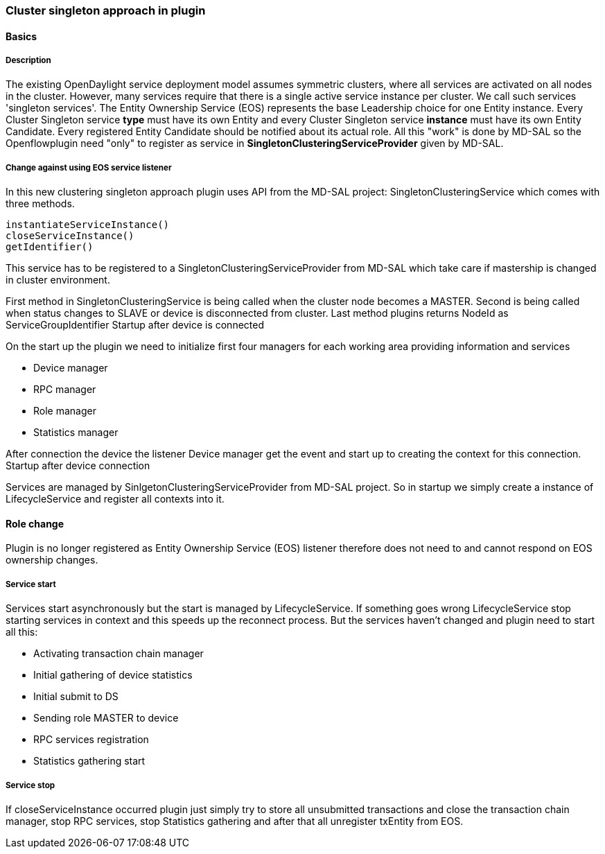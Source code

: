 === Cluster singleton approach in plugin

==== Basics

===== Description

The existing OpenDaylight service deployment model assumes symmetric clusters, where all services are activated on all nodes in the cluster. However, many services require that there is a single active service instance per cluster. We call such services 'singleton services'. The Entity Ownership Service (EOS) represents the base Leadership choice for one Entity instance. Every Cluster Singleton service *type* must have its own Entity and every Cluster Singleton service *instance* must have its own Entity Candidate. Every registered Entity Candidate should be notified about its actual role. All this "work" is done by MD-SAL so the Openflowplugin need "only" to register as service in *SingletonClusteringServiceProvider* given by MD-SAL.

===== Change against using EOS service listener

In this new clustering singleton approach plugin uses API from the MD-SAL project: SingletonClusteringService which comes with three methods.

    instantiateServiceInstance()
    closeServiceInstance()
    getIdentifier()

This service has to be registered to a SingletonClusteringServiceProvider from MD-SAL which take care if mastership is changed in cluster environment. 

First method in SingletonClusteringService is being called when the cluster node becomes a MASTER. Second is being called when status changes to SLAVE or device is disconnected from cluster. Last method plugins returns NodeId as ServiceGroupIdentifier
Startup after device is connected

On the start up the plugin we need to initialize first four managers for each working area providing information and services

* Device manager
* RPC manager
* Role manager
* Statistics manager

After connection the device the listener Device manager get the event and start up to creating the context for this connection.
Startup after device connection

Services are managed by SinlgetonClusteringServiceProvider from MD-SAL project. So in startup we simply create a instance of LifecycleService and register all contexts into it.

==== Role change

Plugin is no longer registered as Entity Ownership Service (EOS) listener therefore does not need to and cannot respond on EOS ownership changes.

===== Service start

Services start asynchronously but the start is managed by LifecycleService. If something goes wrong LifecycleService stop starting services in context and this speeds up the reconnect process. But the services haven't changed and plugin need to start all this:

*    Activating transaction chain manager
*    Initial gathering of device statistics
*    Initial submit to DS
*    Sending role MASTER to device
*    RPC services registration
*    Statistics gathering start

===== Service stop

If closeServiceInstance occurred plugin just simply try to store all unsubmitted transactions and close the transaction chain manager, stop RPC services, stop Statistics gathering and after that all unregister txEntity from EOS. 